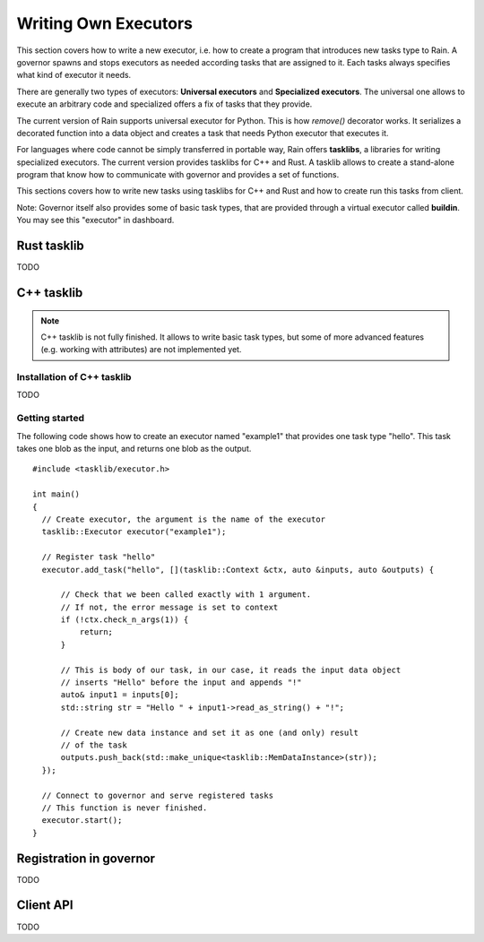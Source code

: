 
Writing Own Executors
*********************

.. figure:: imgs/arch.svg
   :alt: Connection between basic components of Rain

This section covers how to write a new executor, i.e. how to create a program
that introduces new tasks type to Rain. A governor spawns and stops executors
as needed according tasks that are assigned to it. Each tasks always specifies
what kind of executor it needs.

There are generally two types of executors: **Universal executors** and
**Specialized executors**. The universal one allows to execute an arbitrary code
and specialized offers a fix of tasks that they provide.

The current version of Rain supports universal executor for Python. This is how
`remove()` decorator works. It serializes a decorated function into a data
object and creates a task that needs Python executor that executes it.

For languages where code cannot be simply transferred in portable way, Rain
offers **tasklibs**, a libraries for writing specialized executors. The current
version provides tasklibs for C++ and Rust. A tasklib allows to create a
stand-alone program that know how to communicate with governor and provides a
set of functions.

This sections covers how to write new tasks using tasklibs for C++ and Rust and
how to create run this tasks from client.

Note: Governor itself also provides some of basic task types, that are provided
through a virtual executor called **buildin**. You may see this "executor" in
dashboard.


Rust tasklib
============

TODO


C++ tasklib
===========

.. note::
  C++ tasklib is not fully finished. It allows to write basic task types, but
  some of more advanced features (e.g. working with attributes) are not
  implemented yet.


Installation of C++ tasklib
---------------------------

TODO


Getting started
---------------

The following code shows how to create an executor named "example1" that
provides one task type "hello". This task takes one blob as the input,
and returns one blob as the output.

.. highlight:: c++

::

  #include <tasklib/executor.h>

  int main()
  {
    // Create executor, the argument is the name of the executor
    tasklib::Executor executor("example1");

    // Register task "hello"
    executor.add_task("hello", [](tasklib::Context &ctx, auto &inputs, auto &outputs) {

        // Check that we been called exactly with 1 argument.
        // If not, the error message is set to context
        if (!ctx.check_n_args(1)) {
            return;
        }

        // This is body of our task, in our case, it reads the input data object
        // inserts "Hello" before the input and appends "!"
        auto& input1 = inputs[0];
        std::string str = "Hello " + input1->read_as_string() + "!";

        // Create new data instance and set it as one (and only) result
        // of the task
        outputs.push_back(std::make_unique<tasklib::MemDataInstance>(str));
    });

    // Connect to governor and serve registered tasks
    // This function is never finished.
    executor.start();
  }


Registration in governor
====================================

TODO


Client API
==========

TODO

